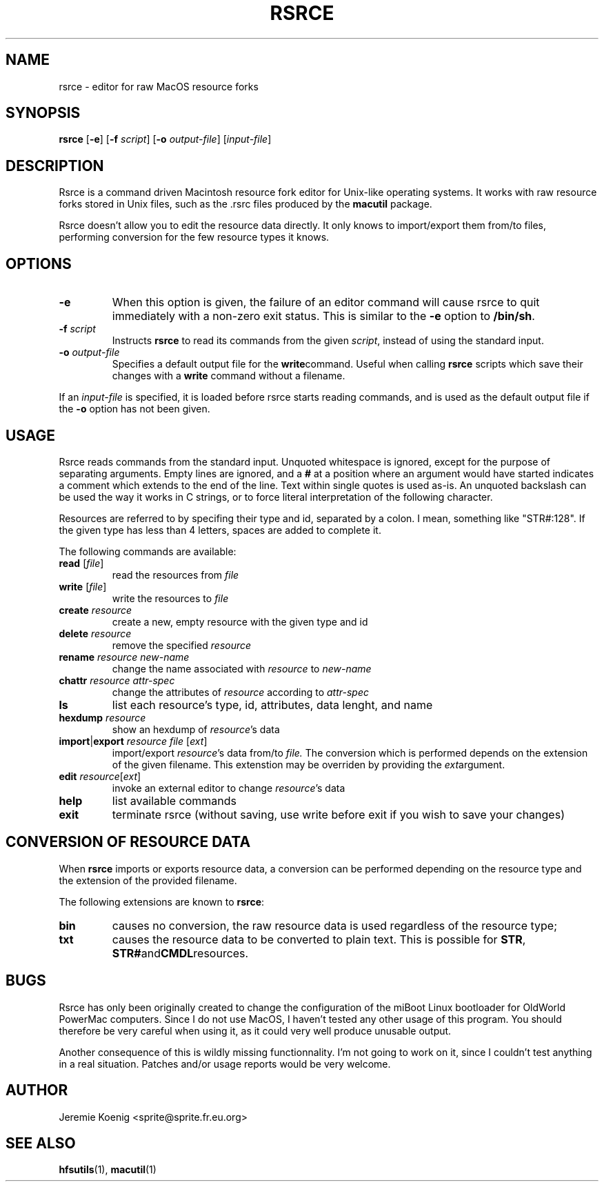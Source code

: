 .TH RSRCE "1" "2004-03-26" "Debian Project" "Debian GNU/Linux"

.SH NAME

rsrce \- editor for raw MacOS resource forks

.SH SYNOPSIS

.B rsrce
.RB [ \-e ]
.RB [ "\-f \fIscript" ]
.RB [ "\-o \fIoutput\-file" ]
.RI [ input\-file ]

.SH DESCRIPTION

Rsrce is a command driven Macintosh
resource fork editor for Unix-like
operating systems.
It works with raw resource forks
stored in Unix files,
such as the .rsrc files produced by the
.B macutil
package.

Rsrce doesn't allow you to edit the
resource data directly.
It only knows to import/export them
from/to files, performing conversion for
the few resource types it knows.

.SH OPTIONS

.TP
.B \-e
When this option is given, the failure of an editor command will cause rsrce to
quit immediately with a non-zero exit status. This is similar to the
.BR \-e " option to " /bin/sh .

.TP
.BI "\-f " script
Instructs
.B rsrce
to read its commands from the given
.IR script ,
instead of using the standard input.

.TP
.BI "\-o " output\-file
Specifies a default output file for the
.BR write command.
Useful when calling
.B rsrce
scripts which save their changes with a
.B write
command without a filename.

.PP
If an
.I input\-file
is specified,
it is loaded before rsrce starts reading commands,
and is used as the default output
file if the
.B \-o
option has not been given.

.SH USAGE

Rsrce reads commands from the standard input.
Unquoted whitespace is ignored,
except for the purpose of separating arguments.
Empty lines are ignored, and a
.B #
at a position where an argument would have started
indicates a comment which extends to the end of the line.
Text within single quotes is used as-is.
An unquoted backslash can be used
the way it works in C strings,
or to force literal interpretation
of the following character.

Resources are referred to by specifing
their type and id, separated by a colon.
I mean, something like "STR#:128".
If the given type has less than 4 letters,
spaces are added to complete it.

The following commands are available:

.TP
.BR "read " [\fIfile\fR]
read the resources from
.I file

.TP
.BR "write " [\fIfile\fR]
write the resources to
.I file

.TP
.BI "create " resource
create a new, empty resource with the given type and id

.TP
.BI "delete " resource
remove the specified
.I resource

.TP
.BI "rename " resource " " new-name
change the name associated with
.IR resource " to " new-name

.TP
.BI "chattr " resource " " attr-spec
change the attributes of
.I resource
according to
.I attr-spec

.TP
.B ls
list each resource's type, id, attributes, data lenght, and name

.TP
.BI "hexdump " resource
show an hexdump of
.IR resource 's
data

.TP
.BI import \fR| "export " resource " " file " \fR[" ext \fR]
import/export
.IR resource 's
data from/to
.I file.
The conversion which is performed
depends on the extension of the given filename.
This extenstion may be overriden by providing the
.IR ext argument.

.TP
.BI "edit " resource \fR[ ext \fR]
invoke an external editor to change
.IR resource 's
data

.TP
.B help
list available commands

.TP
.B exit
terminate rsrce
(without saving, use write before exit
if you wish to save your changes)

.SH CONVERSION OF RESOURCE DATA

When
.B rsrce
imports or exports resource data,
a conversion can be performed depending on the resource type
and the extension of the provided filename.

The following extensions are known to
.BR rsrce :
.TP
.B bin
causes no conversion,
the raw resource data is used
regardless of the resource type;
.TP
.B txt
causes the resource data to be converted to plain text.
This is possible for
.BR  STR ", " STR# and CMDL resources.

.SH BUGS

Rsrce has only been originally created
to change the configuration of the
miBoot Linux bootloader for OldWorld
PowerMac computers.
Since I do not use MacOS, I haven't
tested any other usage of this program.
You should therefore be very careful
when using it, as it could very well
produce unusable output.

Another consequence of this is wildly
missing functionnality.
I'm not going to work on it, since I
couldn't test anything in a real
situation.
Patches and/or usage reports would be
very welcome.

.SH AUTHOR

Jeremie Koenig <sprite@sprite.fr.eu.org>

.SH SEE ALSO

.BR hfsutils (1),
.BR macutil (1)


